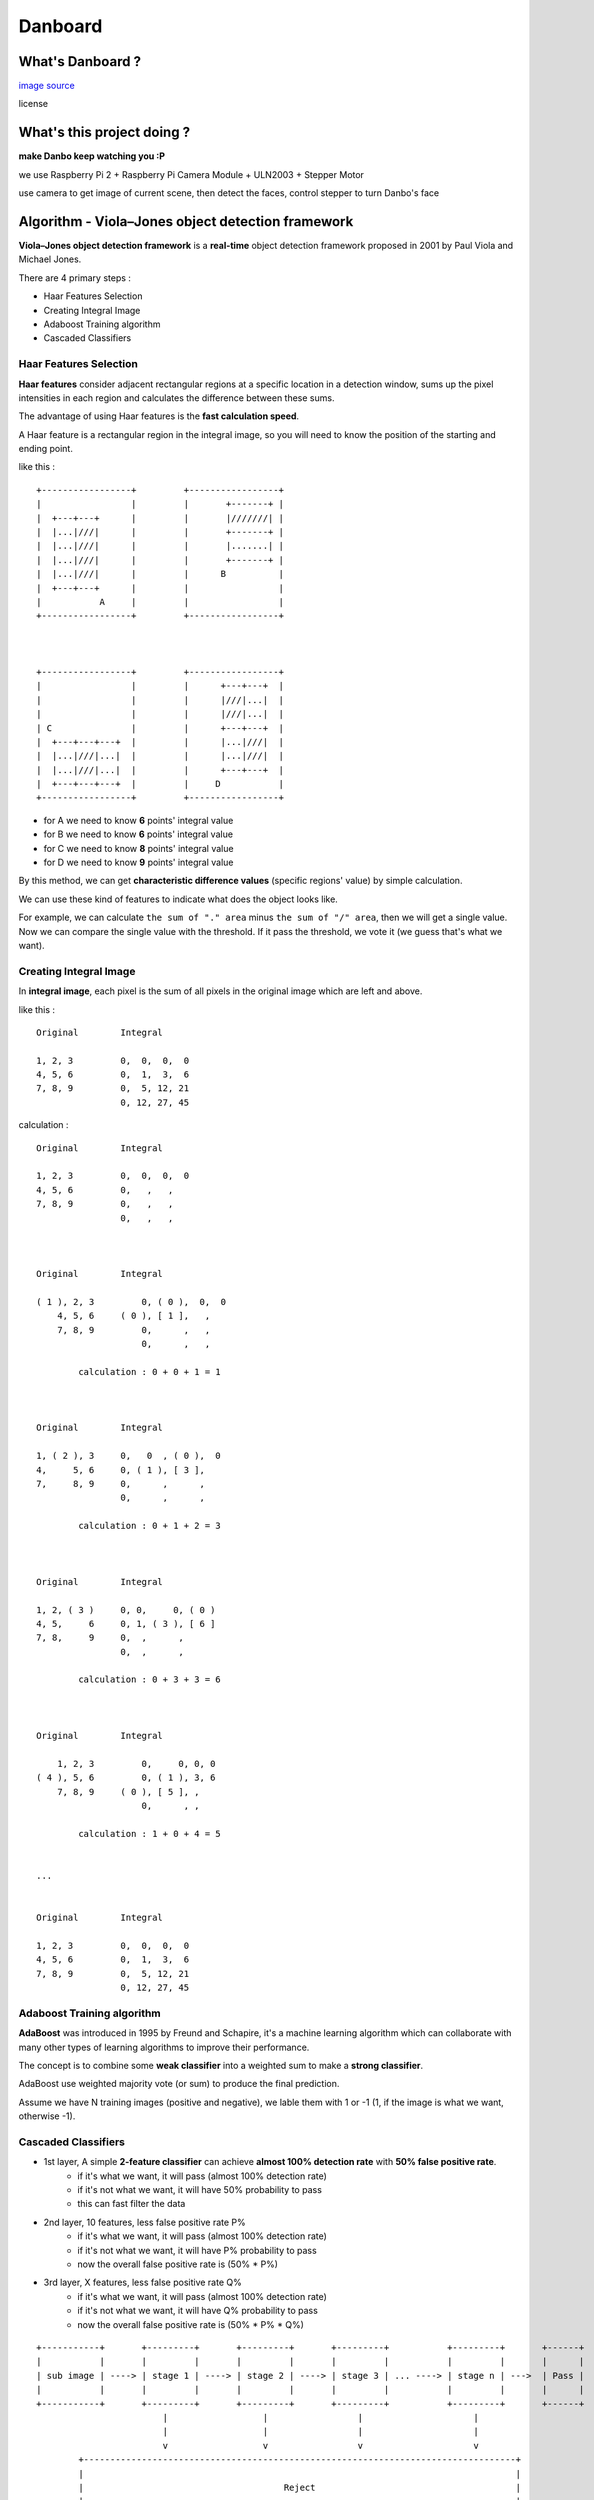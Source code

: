 ========================================
Danboard
========================================

What's Danboard ?
========================================

.. image:: img/danboard.jpg
    :alt: Danboard

`image source <https://www.flickr.com/photos/meaganmakes/14189116565/>`_

license

.. image:: img/cc-by-nc.png
    :alt: CC BY-NC



What's this project doing ?
========================================

**make Danbo keep watching you :P**

we use Raspberry Pi 2 + Raspberry Pi Camera Module + ULN2003 + Stepper Motor

use camera to get image of current scene, then detect the faces, control stepper to turn Danbo's face



Algorithm - Viola–Jones object detection framework
==================================================

**Viola–Jones object detection framework** is a **real-time** object detection framework proposed in 2001 by Paul Viola and Michael Jones.

There are 4 primary steps :

* Haar Features Selection
* Creating Integral Image
* Adaboost Training algorithm
* Cascaded Classifiers

Haar Features Selection
------------------------------

**Haar features** consider adjacent rectangular regions at a specific location in a detection window,
sums up the pixel intensities in each region and calculates the difference between these sums.

The advantage of using Haar features is the **fast calculation speed**.

A Haar feature is a rectangular region in the integral image,
so you will need to know the position of the starting and ending point.

like this : ::

    +-----------------+         +-----------------+
    |                 |         |       +-------+ |
    |  +---+---+      |         |       |///////| |
    |  |...|///|      |         |       +-------+ |
    |  |...|///|      |         |       |.......| |
    |  |...|///|      |         |       +-------+ |
    |  |...|///|      |         |      B          |
    |  +---+---+      |         |                 |
    |           A     |         |                 |
    +-----------------+         +-----------------+



    +-----------------+         +-----------------+
    |                 |         |      +---+---+  |
    |                 |         |      |///|...|  |
    |                 |         |      |///|...|  |
    | C               |         |      +---+---+  |
    |  +---+---+---+  |         |      |...|///|  |
    |  |...|///|...|  |         |      |...|///|  |
    |  |...|///|...|  |         |      +---+---+  |
    |  +---+---+---+  |         |     D           |
    +-----------------+         +-----------------+

* for A we need to know **6** points' integral value
* for B we need to know **6** points' integral value
* for C we need to know **8** points' integral value
* for D we need to know **9** points' integral value

By this method, we can get **characteristic difference values** (specific regions' value) by simple calculation.

We can use these kind of features to indicate what does the object looks like.

For example, we can calculate ``the sum of "." area`` minus ``the sum of "/" area``,
then we will get a single value.
Now we can compare the single value with the threshold.
If it pass the threshold, we vote it (we guess that's what we want).


Creating Integral Image
------------------------------

In **integral image**,
each pixel is the sum of all pixels in the original image which are left and above.

like this : ::

    Original        Integral

    1, 2, 3         0,  0,  0,  0
    4, 5, 6         0,  1,  3,  6
    7, 8, 9         0,  5, 12, 21
                    0, 12, 27, 45

calculation : ::

    Original        Integral

    1, 2, 3         0,  0,  0,  0
    4, 5, 6         0,   ,   ,
    7, 8, 9         0,   ,   ,
                    0,   ,   ,



    Original        Integral

    ( 1 ), 2, 3         0, ( 0 ),  0,  0
        4, 5, 6     ( 0 ), [ 1 ],   ,
        7, 8, 9         0,      ,   ,
                        0,      ,   ,

            calculation : 0 + 0 + 1 = 1



    Original        Integral

    1, ( 2 ), 3     0,   0  , ( 0 ),  0
    4,     5, 6     0, ( 1 ), [ 3 ],
    7,     8, 9     0,      ,      ,
                    0,      ,      ,

            calculation : 0 + 1 + 2 = 3



    Original        Integral

    1, 2, ( 3 )     0, 0,     0, ( 0 )
    4, 5,     6     0, 1, ( 3 ), [ 6 ]
    7, 8,     9     0,  ,      ,
                    0,  ,      ,

            calculation : 0 + 3 + 3 = 6



    Original        Integral

        1, 2, 3         0,     0, 0, 0
    ( 4 ), 5, 6         0, ( 1 ), 3, 6
        7, 8, 9     ( 0 ), [ 5 ], ,
                        0,      , ,

            calculation : 1 + 0 + 4 = 5


    ...


    Original        Integral

    1, 2, 3         0,  0,  0,  0
    4, 5, 6         0,  1,  3,  6
    7, 8, 9         0,  5, 12, 21
                    0, 12, 27, 45


Adaboost Training algorithm
------------------------------

**AdaBoost** was introduced in 1995 by Freund and Schapire, it's a machine learning algorithm which can collaborate with many other types of learning algorithms to improve their performance.

The concept is to combine some **weak classifier** into a weighted sum to make a **strong classifier**.

AdaBoost use weighted majority vote (or sum) to produce the final prediction.


Assume we have N training images (positive and negative),
we lable them with 1 or -1 (1, if the image is what we want, otherwise -1).


Cascaded Classifiers
------------------------------

* 1st layer, A simple **2-feature classifier** can achieve **almost 100% detection rate** with **50% false positive rate**.
    - if it's what we want, it will pass (almost 100% detection rate)
    - if it's not what we want, it will have 50% probability to pass
    - this can fast filter the data
* 2nd layer, 10 features, less false positive rate P%
    - if it's what we want, it will pass (almost 100% detection rate)
    - if it's not what we want, it will have P% probability to pass
    - now the overall false positive rate is (50% * P%)
* 3rd layer, X features, less false positive rate Q%
    - if it's what we want, it will pass (almost 100% detection rate)
    - if it's not what we want, it will have Q% probability to pass
    - now the overall false positive rate is (50% * P% * Q%)


::

    +-----------+       +---------+       +---------+       +---------+           +---------+       +------+
    |           |       |         |       |         |       |         |           |         |       |      |
    | sub image | ----> | stage 1 | ----> | stage 2 | ----> | stage 3 | ... ----> | stage n | --->  | Pass |
    |           |       |         |       |         |       |         |           |         |       |      |
    +-----------+       +---------+       +---------+       +---------+           +---------+       +------+
                            |                  |                 |                     |
                            |                  |                 |                     |
                            v                  v                 v                     v
            +----------------------------------------------------------------------------------+
            |                                                                                  |
            |                                      Reject                                      |
            |                                                                                  |
            +----------------------------------------------------------------------------------+





License
========================================

`GPL v3 <LICENSE>`_



Reference
========================================

* `Wikipedia - Viola–Jones object detection framework <https://en.wikipedia.org/wiki/Viola%E2%80%93Jones_object_detection_framework>`_
* `Wikipedia - Haar-like features <https://en.wikipedia.org/wiki/Haar-like_features>`_
* `Wikipedia - AdaBoost <https://en.wikipedia.org/wiki/AdaBoost>`_
* `scikit-learn - AdaBoost <http://scikit-learn.org/stable/modules/ensemble.html#adaboost>`_
* `Robust Real-time Object Detection (2001) <http://citeseerx.ist.psu.edu/viewdoc/summary?doi=10.1.1.110.4868>`_
